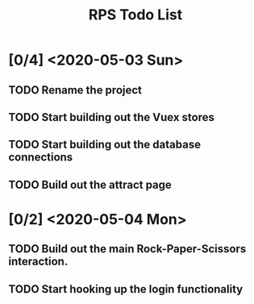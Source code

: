 #+TITLE: RPS Todo List

* [0/4] <2020-05-03 Sun>
** TODO Rename the project
** TODO Start building out the Vuex stores
** TODO Start building out the database connections
** TODO Build out the attract page
* [0/2] <2020-05-04 Mon>
** TODO Build out the main Rock-Paper-Scissors interaction.
** TODO Start hooking up the login functionality
